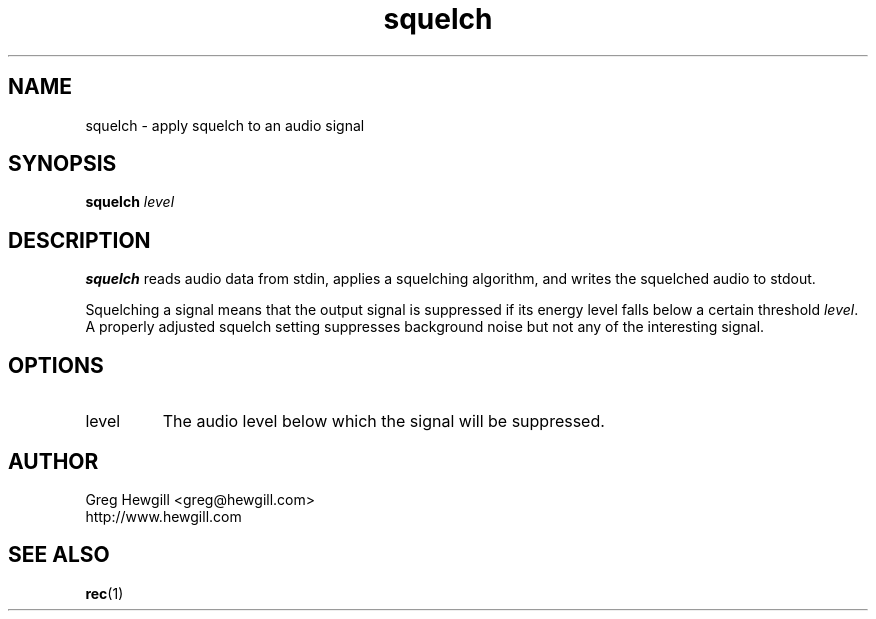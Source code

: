 .TH squelch 1 "March 2003"
.SH NAME
squelch \- apply squelch to an audio signal
.SH SYNOPSIS
.B squelch
.I level
.SH DESCRIPTION
.B squelch
reads audio data from stdin,
applies a squelching algorithm,
and writes the squelched audio to stdout.

Squelching a signal means that the output
signal is suppressed if its energy level falls
below a certain threshold
.IR level .
A properly adjusted squelch setting suppresses
background noise but not any of the interesting signal.
.SH OPTIONS
.IP level
The audio level below which the signal will be suppressed.
.SH AUTHOR
Greg Hewgill <greg@hewgill.com>
.br
http://www.hewgill.com
.SH "SEE ALSO"
.BR rec (1)
